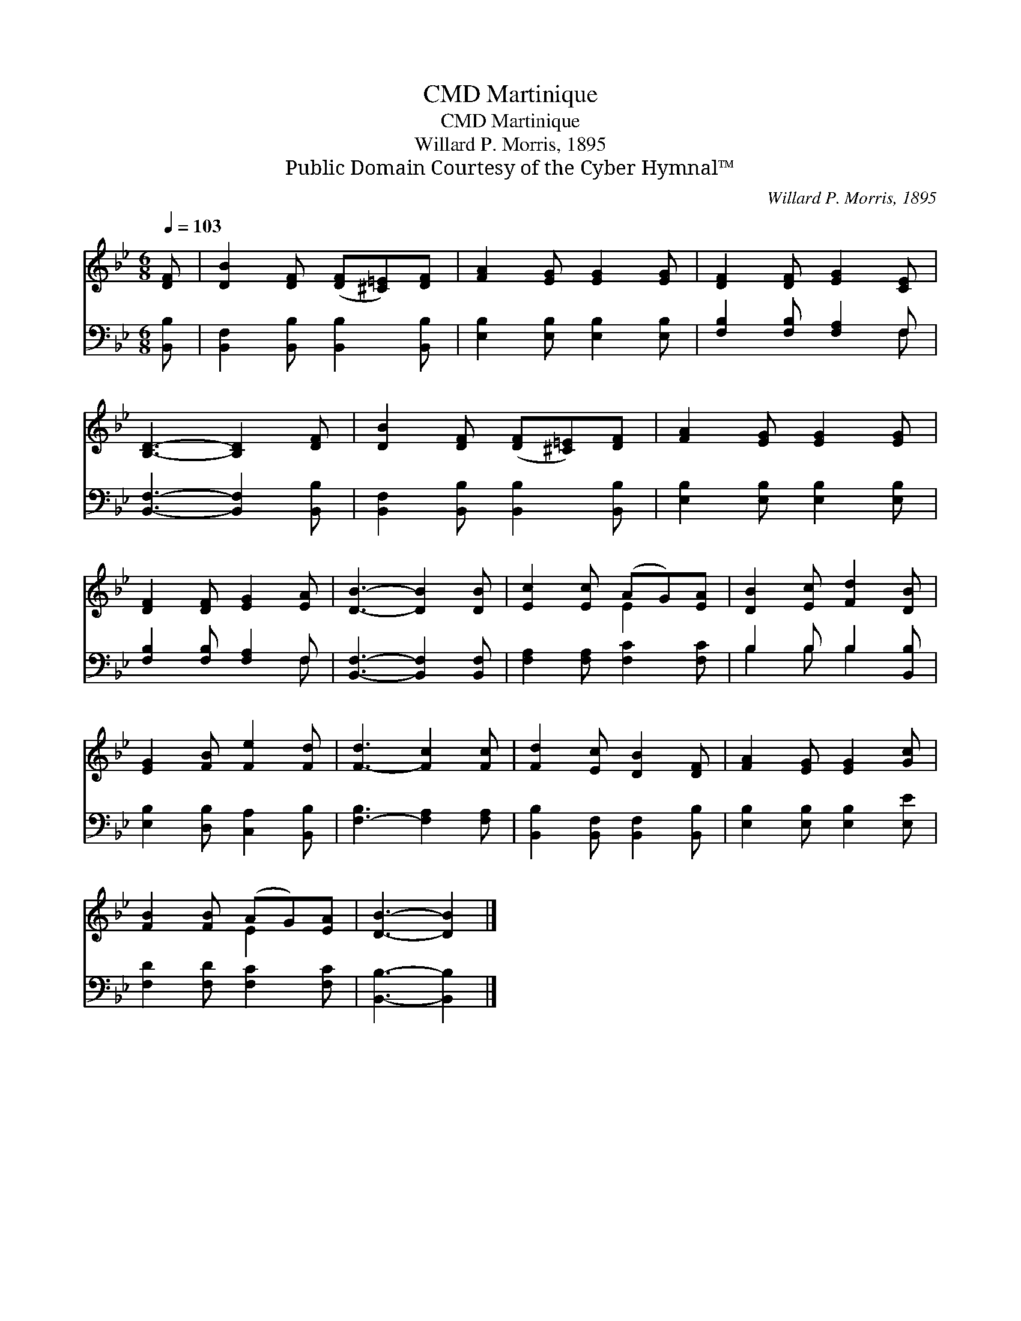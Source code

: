 X:1
T:Martinique, CMD
T:Martinique, CMD
T:Willard P. Morris, 1895
T:Public Domain Courtesy of the Cyber Hymnal™
C:Willard P. Morris, 1895
Z:Public Domain
Z:Courtesy of the Cyber Hymnal™
%%score ( 1 2 ) ( 3 4 )
L:1/8
Q:1/4=103
M:6/8
K:Bb
V:1 treble 
V:2 treble 
V:3 bass 
V:4 bass 
V:1
 [DF] | [DB]2 [DF] ([DF][^C=E])[DF] | [FA]2 [EG] [EG]2 [EG] | [DF]2 [DF] [EG]2 [CE] | %4
 [B,D]3- [B,D]2 [DF] | [DB]2 [DF] ([DF][^C=E])[DF] | [FA]2 [EG] [EG]2 [EG] | %7
 [DF]2 [DF] [EG]2 [EA] | [DB]3- [DB]2 [DB] | [Ec]2 [Ec] (AG)[EA] | [DB]2 [Ec] [Fd]2 [DB] | %11
 [EG]2 [FB] [Fe]2 [Fd] | [F-d]3 [Fc]2 [Fc] | [Fd]2 [Ec] [DB]2 [DF] | [FA]2 [EG] [EG]2 [Gc] | %15
 [FB]2 [FB] (AG)[EA] | [DB]3- [DB]2 |] %17
V:2
 x | x6 | x6 | x6 | x6 | x6 | x6 | x6 | x6 | x3 E2 x | x6 | x6 | x6 | x6 | x6 | x3 E2 x | x5 |] %17
V:3
 [B,,B,] | [B,,F,]2 [B,,B,] [B,,B,]2 [B,,B,] | [E,B,]2 [E,B,] [E,B,]2 [E,B,] | %3
 [F,B,]2 [F,B,] [F,A,]2 F, | [B,,F,]3- [B,,F,]2 [B,,B,] | [B,,F,]2 [B,,B,] [B,,B,]2 [B,,B,] | %6
 [E,B,]2 [E,B,] [E,B,]2 [E,B,] | [F,B,]2 [F,B,] [F,A,]2 F, | [B,,F,]3- [B,,F,]2 [B,,F,] | %9
 [F,A,]2 [F,A,] [F,C]2 [F,C] | B,2 B, B,2 [B,,B,] | [E,B,]2 [D,B,] [C,A,]2 [B,,B,] | %12
 [F,-B,]3 [F,A,]2 [F,A,] | [B,,B,]2 [B,,F,] [B,,F,]2 [B,,B,] | [E,B,]2 [E,B,] [E,B,]2 [E,E] | %15
 [F,D]2 [F,D] [F,C]2 [F,C] | [B,,B,]3- [B,,B,]2 |] %17
V:4
 x | x6 | x6 | x5 F, | x6 | x6 | x6 | x5 F, | x6 | x6 | B,2 B, B,2 x | x6 | x6 | x6 | x6 | x6 | %16
 x5 |] %17

